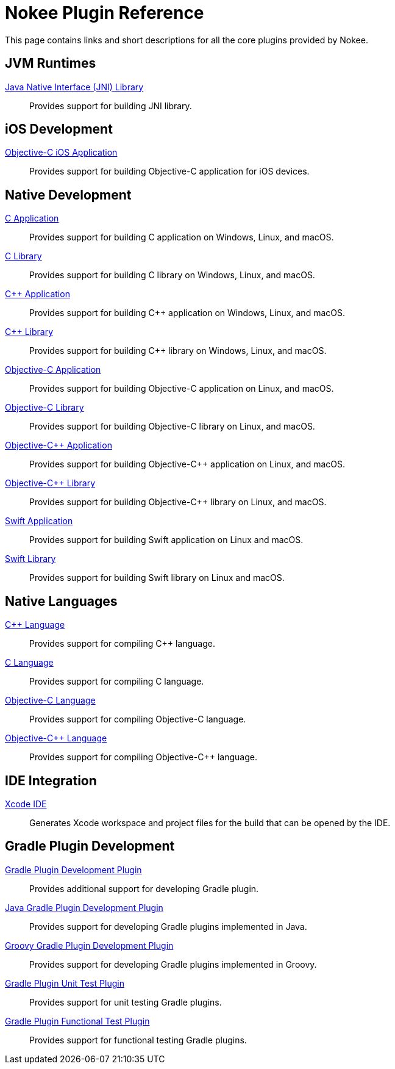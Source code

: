 [[chapter:plugin-reference]]
= Nokee Plugin Reference
:jbake-type: reference_index
:jbake-tags: user manual, gradle plugin reference, nokee plugin, gradle
:jbake-description: Learn about all the Gradle plugins offered by Nokee.

This page contains links and short descriptions for all the core plugins provided by Nokee.

[[sec:plugin-reference-jvm]]
== JVM Runtimes

<<jni-library-plugin.adoc#,Java Native Interface (JNI) Library>>::
Provides support for building JNI library.

[[sec:plugin-reference-ios]]
== iOS Development

<<objective-c-ios-application-plugin.adoc#,Objective-C iOS Application>>::
Provides support for building Objective-C application for iOS devices.

[[sec:plugin-reference-native-development]]
== Native Development

<<c-application-plugin.adoc#,C Application>>::
Provides support for building C application on Windows, Linux, and macOS.

<<c-library-plugin.adoc#,C Library>>::
Provides support for building C library on Windows, Linux, and macOS.

<<cpp-application-plugin.adoc#,{cpp} Application>>::
Provides support for building {cpp} application on Windows, Linux, and macOS.

<<cpp-library-plugin.adoc#,{cpp} Library>>::
Provides support for building {cpp} library on Windows, Linux, and macOS.

<<objective-c-application-plugin.adoc#,Objective-C Application>>::
Provides support for building Objective-C application on Linux, and macOS.

<<objective-c-library-plugin.adoc#,Objective-C Library>>::
Provides support for building Objective-C library on Linux, and macOS.

<<objective-cpp-application-plugin.adoc#,Objective-{cpp} Application>>::
Provides support for building Objective-{cpp} application on Linux, and macOS.

<<objective-cpp-library-plugin.adoc#,Objective-{cpp} Library>>::
Provides support for building Objective-{cpp} library on Linux, and macOS.

<<swift-application-plugin.adoc#,Swift Application>>::
Provides support for building Swift application on Linux and macOS.

<<swift-library-plugin.adoc#,Swift Library>>::
Provides support for building Swift library on Linux and macOS.

[[sec:plugin-reference-native-languages]]
== Native Languages

<<cpp-language-plugin.adoc#,{cpp} Language>>::
Provides support for compiling {cpp} language.

<<c-language-plugin.adoc#,C Language>>::
Provides support for compiling C language.

<<objective-c-language-plugin.adoc#,Objective-C Language>>::
Provides support for compiling Objective-C language.

<<objective-cpp-language-plugin.adoc#,Objective-{cpp} Language>>::
Provides support for compiling Objective-{cpp} language.

[[sec:plugin-reference-ide]]
== IDE Integration

<<xcode-ide-plugin.adoc#,Xcode IDE>>::
Generates Xcode workspace and project files for the build that can be opened by the IDE.

[[sec:plugin-reference-gradledev]]
== Gradle Plugin Development

<<gradle-plugin-development-plugin.adoc#,Gradle Plugin Development Plugin>>::
Provides additional support for developing Gradle plugin.

<<java-gradle-plugin-plugin.adoc#,Java Gradle Plugin Development Plugin>>::
Provides support for developing Gradle plugins implemented in Java.

<<groovy-gradle-plugin-plugin.adoc#,Groovy Gradle Plugin Development Plugin>>::
Provides support for developing Gradle plugins implemented in Groovy.

<<gradle-plugin-unit-test-plugin.adoc#,Gradle Plugin Unit Test Plugin>>::
Provides support for unit testing Gradle plugins.

<<gradle-plugin-functional-test-plugin.adoc#,Gradle Plugin Functional Test Plugin>>::
Provides support for functional testing Gradle plugins.
